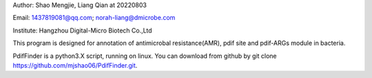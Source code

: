 Author: Shao Mengjie, Liang Qian at 20220803

Email: 1437819081@qq.com; norah-liang@dmicrobe.com

Institute: Hangzhou Digital-Micro Biotech Co.,Ltd

This program is designed for annotation of antimicrobal resistance(AMR), pdif site and pdif-ARGs module in bacteria.

PdifFinder is a python3.X script, running on linux. You can download from github by git clone https://github.com/mjshao06/PdifFinder.git.

